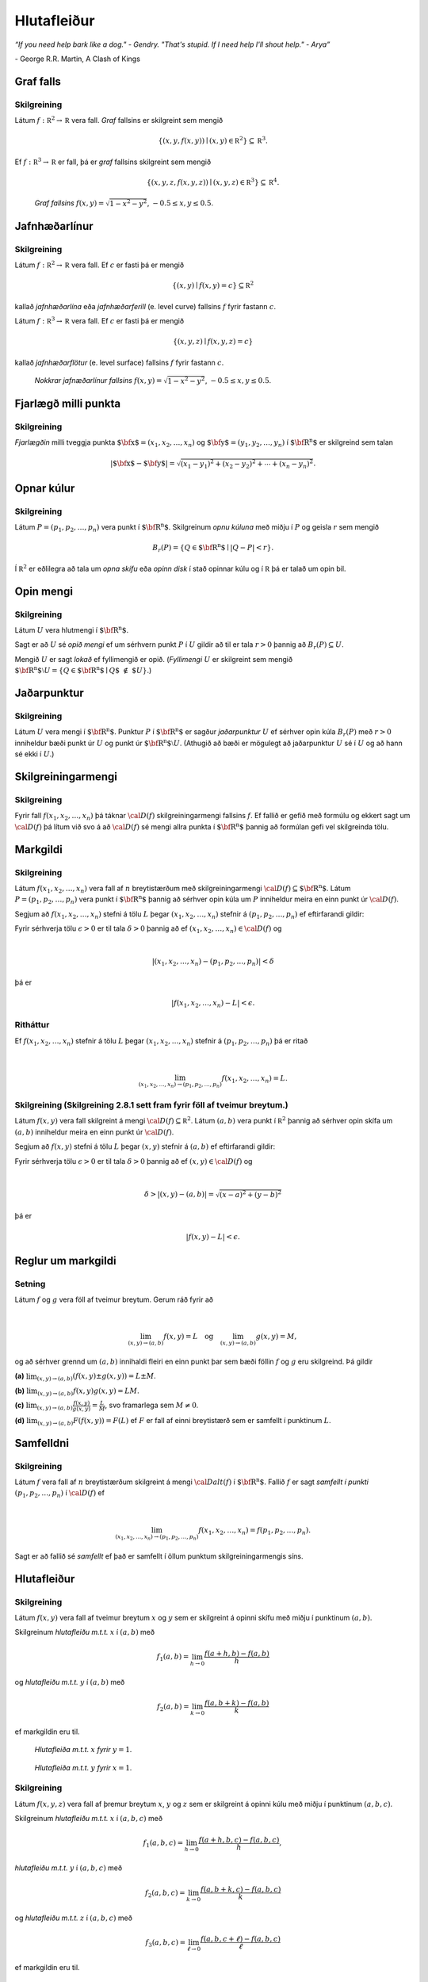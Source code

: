 
Hlutafleiður
=================



*“If you need help bark like a dog." - Gendry. "That's stupid. If I need help I'll shout help." - Arya”*

\- George R.R. Martin, A Clash of Kings 


Graf falls
----------


.. index::
  graf falls

Skilgreining 
~~~~~~~~~~~~~

Látum :math:`f:{\mathbb  R}^2\rightarrow {\mathbb  R}` vera fall. *Graf*
fallsins er skilgreint sem mengið

.. math:: \displaystyle \{(x,y,f(x,y))\mid (x,y)\in{\mathbb  R}^2\}\subseteq {\mathbb  R}^3.

Ef :math:`f:{\mathbb  R}^3\rightarrow {\mathbb  R}` er fall, þá er
*graf* fallsins skilgreint sem mengið

.. math:: \displaystyle \{(x,y,z,f(x,y,z))\mid (x,y,z)\in{\mathbb  R}^3\}\subseteq {\mathbb  R}^4.


.. figure:: surface.png
   :alt: :math:`f(x,y) = \sqrt{1-x^2-y^2}`, :math:`-0.5\leq x,y\leq 0.5`.
   
   ..
   
   *Graf fallsins* :math:`f(x,y) = \sqrt{1-x^2-y^2}`, :math:`-0.5\leq x,y\leq 0.5`.

Jafnhæðarlínur
--------------


.. index::
  jafnhæðar-;lína
  jafnhæðar-;ferill
  jafnhæðar-;flötur

Skilgreining 
~~~~~~~~~~~~~

Látum :math:`f:{\mathbb  R}^2\rightarrow {\mathbb  R}` vera fall. Ef
:math:`c` er fasti þá er mengið

.. math:: \displaystyle \{(x,y)\mid f(x,y)=c\}\subseteq {\mathbb  R}^2

kallað *jafnhæðarlína* eða *jafnhæðarferill* (e. level curve) fallsins
:math:`f` fyrir fastann :math:`c`.

Látum :math:`f:{\mathbb  R}^3\rightarrow {\mathbb  R}` vera fall. Ef
:math:`c` er fasti þá er mengið

.. math:: \displaystyle \{(x,y,z)\mid f(x,y,z)=c\}

kallað *jafnhæðarflötur* (e. level surface) fallsins :math:`f` fyrir
fastann :math:`c`.


.. figure:: contour.png
   :alt: :math:`f(x,y) = \sqrt{1-x^2-y^2}`, :math:`-0.5\leq x,y\leq 0.5`.
   
   ..
   
   *Nokkrar jafnæðarlínur fallsins* :math:`f(x,y) = \sqrt{1-x^2-y^2}`, :math:`-0.5\leq x,y\leq 0.5`.

Fjarlægð milli punkta
---------------------

.. index::
  fjarlægð

Skilgreining 
~~~~~~~~~~~~~

*Fjarlægðin* milli tveggja punkta
:math:`\mbox{${\bf x}$}=(x_1,x_2, \ldots,x_n)` og
:math:`\mbox{${\bf y}$}=(y_1,y_2, \ldots,y_n)` í
:math:`\mbox{${\bf R}^n$}` er skilgreind sem talan

.. math:: \displaystyle |\mbox{${\bf x}$}-\mbox{${\bf y}$}|=\sqrt{(x_1-y_1)^2+(x_2-y_2)^2+\cdots+(x_n-y_n)^2}.

Opnar kúlur
-----------

.. index::
  opin kúla

Skilgreining 
~~~~~~~~~~~~~

Látum :math:`P=(p_1,p_2,\ldots,p_n)` vera punkt í
:math:`\mbox{${\bf R}^n$}`. Skilgreinum *opnu kúluna* með miðju í
:math:`P` og geisla :math:`r` sem mengið

.. math:: \displaystyle B_r(P)=\{Q\in\mbox{${\bf R}^n$}\mid |Q-P|<r\}.

Í :math:`{\mathbb  R}^2` er eðlilegra að tala um *opna skífu* eða *opinn
disk* í stað opinnar kúlu og í :math:`{\mathbb  R}` þá er talað um opin
bil.

Opin mengi
----------

.. index::
  opið mengi
  lokað mengi
  fyllimengi
  
Skilgreining 
~~~~~~~~~~~~~

Látum :math:`U` vera hlutmengi í :math:`\mbox{${\bf R}^n$}`.

Sagt er að :math:`U` sé *opið mengi* ef um sérhvern punkt :math:`P` í
:math:`U` gildir að til er tala :math:`r>0` þannig að
:math:`B_r(P)\subseteq U`.

Mengið :math:`U` er sagt *lokað* ef fyllimengið er opið. (*Fyllimengi*
:math:`U` er skilgreint sem mengið
:math:`\mbox{${\bf R}^n$}\setminus U=\{Q\in \mbox{${\bf R}^n$}\mid Q\mbox{$\;\not\in\;$}U\}`.)

Jaðarpunktur
------------

.. index::
  jaðarpunktur

Skilgreining 
~~~~~~~~~~~~~

Látum :math:`U` vera mengi í :math:`\mbox{${\bf R}^n$}`. Punktur
:math:`P` í :math:`\mbox{${\bf R}^n$}` er sagður *jaðarpunktur*
:math:`U` ef sérhver opin kúla :math:`B_r(P)` með :math:`r>0` inniheldur
bæði punkt úr :math:`U` og punkt úr
:math:`\mbox{${\bf R}^n$}\setminus U`. (Athugið að bæði er mögulegt að
jaðarpunktur :math:`U` sé í :math:`U` og að hann sé ekki í :math:`U`.)

Skilgreiningarmengi
-------------------

.. index::
  skilgreiningarmengi

Skilgreining 
~~~~~~~~~~~~~

Fyrir fall :math:`f(x_1,x_2,\ldots,x_n)` þá táknar :math:`{\cal D}(f)`
skilgreiningarmengi fallsins :math:`f`. Ef fallið er gefið með formúlu
og ekkert sagt um :math:`{\cal D}(f)` þá lítum við svo á að
:math:`{\cal D}(f)` sé mengi allra punkta í :math:`\mbox{${\bf R}^n$}`
þannig að formúlan gefi vel skilgreinda tölu.

.. index::
  markgildi

Markgildi
---------


Skilgreining 
~~~~~~~~~~~~~

Látum :math:`f(x_1,x_2,\ldots,x_n)` vera fall af :math:`n` breytistærðum
með skilgreiningarmengi :math:`{\cal D}(f)\subseteq \mbox{${\bf R}^n$}`.
Látum :math:`P=(p_1,p_2,\ldots,p_n)` vera punkt í
:math:`\mbox{${\bf R}^n$}` þannig að sérhver opin kúla um :math:`P`
inniheldur meira en einn punkt úr :math:`{\cal D}(f)`.

Segjum að :math:`f(x_1,x_2,\ldots,x_n)` stefni á tölu :math:`L` þegar
:math:`(x_1,x_2,\ldots,x_n)` stefnir á :math:`(p_1,p_2,\ldots,p_n)` ef
eftirfarandi gildir:

Fyrir sérhverja tölu :math:`\epsilon>0` er til tala :math:`\delta>0`
þannig að ef :math:`(x_1,x_2,\ldots,x_n)\in{\cal D}(f)` og  

.. math:: \displaystyle

  |(x_1,x_2,\ldots,x_n)-(p_1,p_2,\ldots,p_n)|<\delta 

þá er 

.. math:: \displaystyle
  |f(x_1,x_2,\ldots,x_n)-L|<\epsilon.

Ritháttur 
~~~~~~~~~~

Ef :math:`f(x_1,x_2,\ldots,x_n)` stefnir á tölu :math:`L` þegar
:math:`(x_1,x_2,\ldots,x_n)` stefnir á :math:`(p_1,p_2,\ldots,p_n)` þá
er ritað

.. math:: \displaystyle

   \lim_{(x_1,x_2,\ldots,x_n)\rightarrow (p_1,p_2,\ldots,p_n)}
   f(x_1,x_2,\ldots,x_n)=L.

..
  XXX reference
   
Skilgreining (Skilgreining 2.8.1 sett fram fyrir föll af tveimur breytum.) 
~~~~~~~~~~~~~~~~~~~~~~~~~~~~~~~~~~~~~~~~~~~~~~~~~~~~~~~~~~~~~~~~~~~~~~~~~~

Látum :math:`f(x,y)` vera fall skilgreint á mengi
:math:`{\cal D}(f)\subseteq {\mathbb  R}^2`. Látum :math:`(a,b)` vera
punkt í :math:`{\mathbb  R}^2` þannig að sérhver opin skífa um
:math:`(a,b)` inniheldur meira en einn punkt úr :math:`{\cal D}(f)`.

Segjum að :math:`f(x,y)` stefni á tölu :math:`L` þegar :math:`(x,y)`
stefnir á :math:`(a,b)` ef eftirfarandi gildir:

Fyrir sérhverja tölu :math:`\epsilon>0` er til tala :math:`\delta>0`
þannig að ef :math:`(x,y)\in{\cal D}(f)` og  

.. math:: \displaystyle

  \delta > |(x,y)-(a,b)| = \sqrt{(x-a)^2+(y-b)^2}

þá er 

.. math:: \displaystyle
  |f(x,y)-L|<\epsilon.

Reglur um markgildi
-------------------

Setning 
~~~~~~~~

Látum :math:`f` og :math:`g` vera föll af tveimur breytum. Gerum ráð
fyrir að

.. math:: \displaystyle

   \lim_{(x,y)\rightarrow (a,b)}f(x,y)=L\quad\mbox{og}\quad
   \lim_{(x,y)\rightarrow (a,b)}g(x,y)=M,

og að sérhver grennd um :math:`(a,b)` innihaldi fleiri en einn punkt þar
sem bæði föllin :math:`f` og :math:`g` eru skilgreind. Þá gildir

**(a)** :math:`\lim_{(x,y)\rightarrow (a,b)}(f(x,y)\pm g(x,y))=L\pm M`.

**(b)** :math:`\lim_{(x,y)\rightarrow (a,b)}f(x,y) g(x,y)=LM`.

**(c)** :math:`\lim_{(x,y)\rightarrow (a,b)}\frac{f(x,y)}{g(x,y)}=
\frac{L}{M}`, svo framarlega sem :math:`M\neq 0`.

**(d)** :math:`\lim_{(x,y)\rightarrow (a,b)}F(f(x,y))=F(L)` ef :math:`F`
er fall af einni breytistærð sem er samfellt í punktinum :math:`L`.


.. index::
  samfelldni

Samfelldni
----------


Skilgreining 
~~~~~~~~~~~~~

Látum :math:`f` vera fall af :math:`n` breytistærðum skilgreint á mengi
:math:`{\cal Dalt}(f)` í :math:`\mbox{${\bf R}^n$}`. Fallið :math:`f` er
sagt *samfellt í punkti* :math:`(p_1,p_2,\ldots,p_n)` í
:math:`{\cal D}(f)` ef

.. math:: \displaystyle

   \lim_{(x_1,x_2,\ldots,x_n)\rightarrow (p_1,p_2,\ldots,p_n)}
   f(x_1,x_2,\ldots,x_n)=f(p_1,p_2,\ldots,p_n).

Sagt er að fallið sé *samfellt* ef það er samfellt í öllum punktum
skilgreiningarmengis síns.

Hlutafleiður
------------

.. index::
  hlutafleiða

Skilgreining 
~~~~~~~~~~~~~

Látum :math:`f(x,y)` vera fall af tveimur breytum :math:`x` og :math:`y`
sem er skilgreint á opinni skífu með miðju í punktinum :math:`(a,b)`.

Skilgreinum *hlutafleiðu m.t.t.* :math:`x` í :math:`(a,b)` með

.. math:: \displaystyle f_1(a,b)=\lim_{h\rightarrow 0}\frac{f(a+h,b)-f(a,b)}{h}

og *hlutafleiðu m.t.t.* :math:`y` í :math:`(a,b)` með

.. math:: \displaystyle f_2(a,b)=\lim_{k\rightarrow 0}\frac{f(a,b+k)-f(a,b)}{k}

ef markgildin eru til.

.. figure:: xpart.png
   :alt: Hlutafleiða m.t.t. \ :math:`x` fyrir :math:`y=1`.

   ..

   *Hlutafleiða m.t.t.* \ :math:`x` *fyrir* :math:`y=1`.

.. figure:: ypart.png
   :alt: Hlutafleiða m.t.t. \ :math:`y` fyrir :math:`x=1`.

   ..

   *Hlutafleiða m.t.t.* \ :math:`y` *fyrir* :math:`x=1`.

Skilgreining 
~~~~~~~~~~~~~

Látum :math:`f(x,y,z)` vera fall af þremur breytum :math:`x`, :math:`y`
og :math:`z` sem er skilgreint á opinni kúlu með miðju í punktinum
:math:`(a, b,c)`.

Skilgreinum *hlutafleiðu m.t.t.* :math:`x` í :math:`(a,b,c)` með

.. math:: \displaystyle f_1(a,b,c)=\lim_{h\rightarrow 0}\frac{f(a+h,b,c)-f(a,b,c)}{h},

*hlutafleiðu m.t.t.* :math:`y` í :math:`(a,b,c)` með

.. math:: \displaystyle f_2(a,b,c)=\lim_{k\rightarrow 0}\frac{f(a,b+k,c)-f(a,b,c)}{k}

og *hlutafleiðu m.t.t.* :math:`z` í :math:`(a,b,c)` með

.. math:: \displaystyle f_3(a,b,c)=\lim_{\ell\rightarrow 0}\frac{f(a,b,c+\ell)-f(a,b,c)}{\ell}

ef markgildin eru til.



Skilgreining 
~~~~~~~~~~~~~

Látum :math:`f` vera fall af :math:`n` breytum
:math:`x_1,x_2,\ldots,x_n` sem er skilgreint á opinni kúlu um punktinn
:math:`\mathbf{a}=(a_1, a_2, \ldots, a_n).`

Hlutafleiða :math:`f` með tilliti til breytunnar :math:`x_k` í punktinum
:math:`\mathbf{a}` er skilgreind sem markgildið

.. math:: \displaystyle f_k(\mathbf{a})=\lim_{h\rightarrow 0}\frac{f(\mathbf{a}+h\mbox{${\bf e}$}_k)-f(\mathbf{a})}{h}

ef markgildið er til. (Hér stendur :math:`\mbox{${\bf e}$}_k` fyrir
vigurinn sem er með 0 í öllum hnitum nema því :math:`k`-ta þar sem er
1.)


Snertiplan
----------

Látum :math:`f(x,y)` vera fall af tveimur breytistærðum þannig að
hlutafleiðurnar :math:`f_1(a,b)` og :math:`f_2(a,b)` séu skilgreindar.

.. figure:: bothpart.png
   :alt: 

Í punktinum :math:`(a,b,f(a,b))` er

:math:`\mbox{${\bf T}$}_1 = \mbox{${\bf i}$}+ f_1(a,b)\mbox{${\bf k}$}\qquad`
snertivigur við ferilinn :math:`f(x,b) = z` og

:math:`\mbox{${\bf T}$}_2 = \mbox{${\bf j}$}+ f_2(a,b)\mbox{${\bf k}$}\qquad`
snertivigur við ferilinn :math:`f(a,y) = z`.

Táknum með :math:`S` planið sem hefur stikunina

.. math:: \displaystyle (a,b,f(a,b))+s\mbox{${\bf T}$}_1+t\mbox{${\bf T}$}_2, \quad -\infty < s,t < \infty.

Vigurinn

.. math:: \displaystyle \mbox{${\bf n}$}=\mbox{${\bf T}$}_2\times \mbox{${\bf T}$}_1=f_1(a,b)\mbox{${\bf i}$}+f_2(a,b)\mbox{${\bf j}$}-\mbox{${\bf k}$}

er þvervigur á :math:`S` og jafna plansins :math:`S` er

.. math:: \displaystyle z=f(a,b)+f_1(a,b)(x-a)+f_2(a,b)(y-b).

*Þverlína* á :math:`S` hefur stikun

.. math:: \displaystyle (a,b,f(a,b)) + u \mbox{${\bf n}$}, \quad -\infty < u < \infty.

Ef :math:`f(x,y)` er ’nógu nálægt’ (skilgreint nánar síðar) planinu
:math:`S` þegar :math:`(x,y)` er nálægt punktinum :math:`(a,b)` þá
kallast :math:`S` *snertiplan* við grafið :math:`z=f(x,y)` í punktinum
:math:`(a,b,f(a,b)`.


Hlutafleiður af hærra stigi
---------------------------

.. index::
  hlutafleiða;annars stigs
  hlutafleiða;hrein
  hlutafleiða;blönduð
  
Skilgreining 
~~~~~~~~~~~~~

Ritum :math:`z=f(x,y)`. *Annars stigs hlutafleiður* :math:`f` eru
skilgreindar með formúlunum

.. math:: \displaystyle

   \frac{\partial^2 z}{\partial x^2}=
   \frac{\partial}{\partial x} \frac{\partial z}{\partial x}
   =f_{11}(x,y)=f_{xx}(x,y),

.. math:: \displaystyle

   \frac{\partial^2 z}{\partial y^2}=
   \frac{\partial}{\partial y} \frac{\partial z}{\partial y}
   =f_{22}(x,y)=f_{yy}(x,y),

.. math:: \displaystyle

   \frac{\partial^2 z}{\partial x\partial y}=
   \frac{\partial}{\partial x} \frac{\partial z}{\partial y}
   =f_{21}(x,y)=f_{yx}(x,y),

.. math:: \displaystyle

   \frac{\partial^2 z}{\partial y\partial x}=
   \frac{\partial}{\partial y} \frac{\partial z}{\partial x}
   =f_{12}(x,y)=f_{xy}(x,y).

Hlutafleiðurnar :math:`f_{11}(x,y)` og :math:`f_{22}(x,y)` kallast
hreinar hlutafleiður og :math:`f_{12}(x,y)` og :math:`f_{21}(x,y)`
kallast blandaðar hlutafleiður.


Setning 
~~~~~~~~

Látum :math:`f(x,y)` vera fall sem er skilgreint á opinni skífu
:math:`D` með miðju í :math:`P=(a,b)` . Gerum ráð fyrir að
hlutafleiðurnar :math:`f_1(x,y)`, :math:`f_2(x,y)`, :math:`f_{12}(x,y)`
og :math:`f_{21}(x,y)` séu allar skilgreindar á :math:`D` og að þær séu
allar samfelldar á :math:`D`. Þá gildir að

.. math:: \displaystyle f_{12}(a,b)=f_{21}(a,b).

Hugmynd að skilgreiningu 
~~~~~~~~~~~~~~~~~~~~~~~~~

Skilgreiningu 5.6 má útvíkka á augljósan hátt til að skilgreina 2. stigs
hlutafleiður fyrir föll af fleiri en tveimur breytum. Einnig er augljóst
hvernig má skilgreina hlutafleiður af hærri stigum en 2, til dæmis ef
:math:`w=f(x,y,z)` þá

.. math:: \displaystyle

   \frac{\partial^3 w}{\partial x\partial y^2} \quad\quad\mbox{(diffra
       fyrst tvisvar m.t.t. }y\mbox{, svo einu sinni m.t.t. } x\mbox{)}

og

.. math:: \displaystyle

   \frac{\partial^3 w}{\partial y\partial z\partial y} \quad\quad\mbox{(diffra
       fyrst m.t.t. } y\mbox{, svo m.t.t. } z
   \mbox{ og að lokum m.t.t. }y\mbox{)}.
   
..
  XXX reference

Setning (Almenn útgáfa af Setningu 2.13.2)
~~~~~~~~~~~~~~~~~~~~~~~~~~~~~~~~~~~~~~~~~~

Látum :math:`f` vera fall :math:`n` breytistærðum sem er skilgreint á
opinni kúlu með miðju í :math:`P=(x_1, x_2,\ldots, x_n)`.

Skoðum tvær hlutafleiður :math:`f` í punktum :math:`P` þar sem er
diffrað með tilliti til sömu breytistærða og jafn oft með tilliti til
hverrar breytistærðar. Ef þessar hlutafleiður eru samfelldar í punktinum
:math:`P` og allar hlutafleiður af lægra stigi eru skilgreindar á
:math:`D` og samfelldar á :math:`D` þá eru hlutafleiðurnar sem við erum
að skoða jafnar í :math:`P`.

Dæmi:
~~~~~

Ef :math:`w = f(x,y,z)` er fall af þremur breytistærðum þá er t.d. 

.. math:: \displaystyle \frac{\partial^4 w}{\partial x^2\partial y \partial z} = \frac{\partial^4 w}{\partial x \partial y \partial x \partial z}

ef skilyrðin í setningunni eru uppfyllt.

.. index::
  keðjuregla

Keðjuregla
----------

.. index::
  keðjuregla;í einni breytistærð

Setning (Keðjureglan í einni breytistærð.)
~~~~~~~~~~~~~~~~~~~~~~~~~~~~~~~~~~~~~~~~~~

Gerum ráð fyrir að fallið :math:`f(u)` sé diffranlegt í punktinum
:math:`u=g(x)` og að fallið :math:`g(x)` sé diffranlegt í punktinum
:math:`x`. Þá er fallið :math:`(f\circ g)(x)=f(g(x))` diffranlegt í
:math:`x` og

.. math:: \displaystyle (f\circ g)'(x)=f'(g(x))g'(x).

Setning 
~~~~~~~~

Látum :math:`f(x,y)` vera fall þar sem :math:`x=x(t)` og :math:`y=y(t)`
eru föll af breytu :math:`t`, Gerum ráð fyrir að á opinni skífu um
punktinum :math:`(x(t),y(t))` séu báðar fyrsta stigs hlutafleiður
:math:`f` skilgreindar og samfelldar. Gerum enn fremur ráð fyrir að
föllin :math:`x(t)` og :math:`y(t)` séu bæði diffranleg í punktinum
:math:`t`. Þá er fallið

.. math:: \displaystyle g(t)=f(x(t),y(t))

diffranlegt í :math:`t` og

.. math:: \displaystyle g'(t)=f_1(x(t),y(t))x'(t)+f_2(x(t),y(t))y'(t).

Ritháttur 
~~~~~~~~~~

Ritum :math:`z=f(x,y)` þar sem :math:`x=x(t)` og :math:`y=y(t)` eru föll
af breytu :math:`t`. Þá er

.. math:: \displaystyle

   \frac{dz}{dt}=\frac{\partial z}{\partial x}\frac{dx}{dt}
   +\frac{\partial z}{\partial y}\frac{dy}{dt}.

.. figure:: chain1.png
   :alt: 

Setning 
~~~~~~~~

Látum :math:`f(x,y)` vera fall af breytistærðum :math:`x` og :math:`y`
sem aftur eru föll af breytum :math:`s` og :math:`t`, það er að segja
:math:`x=x(s,t)` og :math:`y=y(s,t)`. Ritum svo

.. math:: \displaystyle g(s,t)=f(x(s,t),y(s,t)).

..
  XXX reference
  
Þá gildir (að gefnum sambærilegum skilyrðum og í 2.14.2) að

.. math:: \displaystyle g_1(s,t)=f_1(x(s,t),y(s,t))x_1(s,t)+f_2(x(s,t),y(s,t))y_1(s,t),

 og

.. math:: \displaystyle g_2(s,t)=f_1(x(s,t),y(s,t))x_2(s,t)+f_2(x(s,t),y(s,t))y_2(s,t).

Ritháttur 
~~~~~~~~~~

Ritum :math:`z=f(x,y)` þar sem :math:`x=x(s,t)` og :math:`y=y(s,t)` eru
föll af breytum :math:`s` og :math:`t`. Þá er

.. math:: \displaystyle

   \frac{\partial z}{\partial s}=
   \frac{\partial z}{\partial x}\frac{\partial x}{\partial s}
   +\frac{\partial z}{\partial y}\frac{\partial y}{\partial s}, \quad \text{og}\quad \frac{\partial z}{\partial t}=
   \frac{\partial z}{\partial x}\frac{\partial x}{\partial t}
   +\frac{\partial z}{\partial y}\frac{\partial y}{\partial t}.

.. figure:: chain2.png
   :alt: 

Ritháttur
~~~~~~~~~

Ritum :math:`z=f(x,y)` þar sem :math:`x=x(s,t)` og :math:`y=y(s,t)` eru
föll af breytum :math:`s` og :math:`t`. Þá er

.. math:: \displaystyle

   \begin{bmatrix}\frac{\partial z}{\partial s} 
   & \frac{\partial z}{\partial t}\end{bmatrix}
   =\begin{bmatrix}\frac{\partial z}{\partial x} 
   & \frac{\partial z}{\partial y}\end{bmatrix}
   \begin{bmatrix}\frac{\partial x}{\partial s} 
   & \frac{\partial x}{\partial t}\\
   \frac{\partial y}{\partial s} 
   & \frac{\partial y}{\partial t}
   \end{bmatrix}

Setning 
~~~~~~~~

Látum :math:`u` vera fall af :math:`n` breytum
:math:`x_1, x_2, \ldots, x_n` þannig að hvert :math:`x_i` má rita sem
fall af :math:`m` breytum :math:`t_1, t_2, \ldots, t_m`. Gerum ráð fyrir
að allar hlutafleiðurnar :math:`\frac{\partial u}{\partial x_i}` og
:math:`\frac{\partial x_i}{\partial t_j}` séu til og samfelldar. Þegar
:math:`u` er skoðað sem fall af breytunum :math:`t_1, t_2, \ldots, t_m`
fæst að

.. math:: \displaystyle

   \frac{\partial u}{\partial t_j}=
   \frac{\partial u}{\partial x_1}\frac{\partial x_1}{\partial t_j}
   +\frac{\partial u}{\partial x_2}\frac{\partial x_2}{\partial t_j}
   +\cdots+
   \frac{\partial u}{\partial x_n}\frac{\partial x_n}{\partial t_j}.

.. figure:: chain3.png
   :alt: 

Dæmi 
~~~~~

Látum :math:`T` vera fall af fall af :math:`x`, :math:`y` og :math:`t`,
og :math:`x` og :math:`y` föll af :math:`t`. Finnum
:math:`\frac{ dT}{dt}`.

.. figure:: chain5.png
   :alt: 

.. math:: \displaystyle \frac{d T}{d t} = \frac{\partial T}{\partial x} \frac{d x}{d t} +\frac{\partial T}{\partial y} \frac{d y}{\partial t} + \frac{\partial T}{\partial t} .

Dæmi 
~~~~~

Látum :math:`T` vera fall af fall af :math:`x`, :math:`y`, :math:`s` og
:math:`t`, og :math:`x` og :math:`y` föll af :math:`s` og :math:`t`.
Finnum :math:`\frac{ \partial T}{\partial t}`.

.. figure:: chain6.png
   :alt: 

.. math:: \displaystyle \frac{\partial T}{\partial t} = \frac{\partial T}{\partial x} \frac{\partial x}{\partial t} +\frac{\partial T}{\partial y} \frac{\partial y}{\partial t} + \left(\frac{\partial T}{\partial t}\right)_{x,y,s} .

Dæmi 
~~~~~

Látum :math:`z` vera fall af fall af :math:`u`, :math:`v` og :math:`r`,
:math:`u` og :math:`v` vera föll af :math:`x`, :math:`y` og :math:`r` og
:math:`r` vera fall af :math:`x` og :math:`y`. Skrifum niður
:math:`\frac{\partial z}{\partial x}`.

.. figure:: chain4.png
   :alt: 

.. math:: \displaystyle

   \displaystyle\frac{\partial z}{\partial x} = \frac{\partial z}{\partial u} \frac{\partial u}{\partial x} +\frac{\partial z}{\partial u} \frac{\partial u}{\partial r} \frac{\partial r}{\partial x} 
   + \frac{\partial z}{\partial v} \frac{\partial v}{\partial x} + \frac{\partial z}{\partial v} \frac{\partial v}{\partial r} \frac{\partial r}{\partial x} +\frac{\partial z}{\partial r} \frac{\partial r}{\partial x}.

Jákvætt einsleit föll
---------------------

.. index::
  fall;jákvætt einsleitt fall
  jákvætt einsleitt fall
  
Skilgreining 
~~~~~~~~~~~~~

Fall :math:`f(x_1, x_2, \ldots, x_n)` er sagt vera *jákvætt einsleitt af
stigi* :math:`k` (e. positively homogeneous of degree :math:`k`) ef
fyrir sérhvern punkt :math:`(x_1, x_2, \ldots, x_n)` og sérhverja tölu
:math:`t>0` gildir að

.. math:: \displaystyle f(tx_1, tx_2, \ldots, tx_n)=t^kf(x_1, x_2, \ldots, x_n).

Setning 
~~~~~~~~

Ef fall :math:`f(x_1, x_2, \ldots, x_n)` hefur samfelldar fyrsta stigs
hlutafleiður og er jákvætt einsleitt af stigi :math:`k` þá er

.. math:: \displaystyle \sum_{i=1}^n x_if_i(x_1, x_2, \ldots, x_n)=kf(x_1, x_2, \ldots, x_n).

Diffranleiki í einni breytistærð
--------------------------------

Skilgreining 
~~~~~~~~~~~~~

Látum :math:`f` vera fall af einni breytistærð og gerum ráð fyrir að
:math:`f` sé skilgreint á opnu bili sem inniheldur punktinn :math:`a`.
Fallið :math:`f` er sagt vera *diffranlegt* í punkti :math:`a` ef
markgildið

.. math:: \displaystyle f'(a)=\lim_{h\rightarrow 0}\frac{f(a+h)-f(a)}{h}

er til.


.. index::
  diffranleiki;falls af einni breytistærð

Diffranleiki í einni breytistærð - önnur lýsing
-----------------------------------------------

Skilgreining 
~~~~~~~~~~~~~

Látum :math:`f` vera fall af einni breytistærð og gerum ráð fyrir að
:math:`f` sé skilgreint á opnu bili sem inniheldur punktinn :math:`a`.
Fallið :math:`f` er sagt vera *diffranlegt* í punkti :math:`a` ef til er
tala :math:`m` þannig að ef :math:`L(x)=f(a)+m(x-a)` þá er

.. math:: \displaystyle \lim_{h\rightarrow 0}\frac{f(a+h)-L(a+h)}{h}=0.

(Talan :math:`m` verður að vera jöfn :math:`f'(a)`.)

Fallið :math:`f` er ’nálægt’ línunni :math:`L` nálægt punktinum
:math:`a`.

Diffranleiki
------------

.. index::
  diffranleiki;falls af tveimur breytistærðum

Skilgreining 
~~~~~~~~~~~~~

Fall :math:`f(x,y)` sem er skilgreint á opinni skífu umhverfis
:math:`(a,b)` er sagt vera diffranlegt í punktinum :math:`(a,b)` ef
báðar fyrsta stigs hlutafleiður :math:`f` eru skilgreindar í
:math:`(a,b)` og ef

.. math:: \displaystyle

   \lim_{(h,k)\rightarrow (0,0)}
   \frac{f(a+h, b+k)-S(a+h,b+k)}{\sqrt{h^2+k^2}}=0

þar sem :math:`S(x,y) = f(a,b) + f_1(a,b)(x-a)+f_2(a,b)(y-b)`.

Fallið :math:`f` er ’nálægt’ sléttunni :math:`S` nálægt punktinum
:math:`(a,b)`.

.. index::
  snertiplan

Snertiplan
----------

Ef :math:`f` er diffranlegt í :math:`(a,b)` þá kallast planið :math:`S`
*snertiplan* við graf fallsins.

.. figure:: bothpart.png
   :alt: 

:math:`S(x,y) = f(a,b) + f_1(a,b)(x-a)+f_2(a,b)(y-b)`.

Diffranleiki
------------

.. index::
  meðalgildissetningin

Setning (Meðalgildissetningin)
~~~~~~~~~~~~~~~~~~~~~~~~~~~~~~

Gerum ráð fyrir að fallið :math:`f` sé samfellt á lokaða bilinu
:math:`[a,b]` og diffranlegt á opna bilinu :math:`(a,b)`. Þá er til
punktur :math:`c` á opna bilinu :math:`(a,b)` þannig að

.. math:: \displaystyle f(b)-f(a)=f'(c)(b-a).

Setning 
~~~~~~~~

Látum :math:`f(x,y)` vera fall sem er skilgreint á opinni skífu
:math:`\cal D` með miðju í :math:`(a,b)` þannig að á þessari skífu eru
báðar fyrsta stigs hlutafleiður :math:`f` skilgreindar og samfelldar.
Gerum ráð fyrir að :math:`h` og :math:`k` séu tölur þannig að
:math:`(x+h, y+k)\in{\cal D}`. Þá eru til tölur :math:`\theta_1` og
:math:`\theta_2` á milli 0 og 1 þannig að

.. math:: \displaystyle f(a+h,b+k)-f(a,b)=hf_1(a+\theta_1h,b+k)+kf_2(a,b+\theta_2k).

Setning 
~~~~~~~~

Látum :math:`f(x,y)` vera fall sem er skilgreint á opinni skífu
:math:`\cal D` með miðju í :math:`(a,b)` þannig að á þessari skífu eru
báðar fyrsta stigs hlutafleiður :math:`f` skilgreindar og samfelldar. Þá
er fallið :math:`f` diffranlegt í :math:`(a,b)`.

Setning 
~~~~~~~~

Gerum ráð fyrir að :math:`f(x,y)` sé fall sem er diffranlegt í punktinum
:math:`(a,b)`. Þá er :math:`f` samfellt í :math:`(a,b)`.

Keðjuregla 
~~~~~~~~~~~

Ritum :math:`z=f(x,y)` þar sem :math:`x=x(s,t)` og :math:`y=y(s,t)`.
Gerum ráð fyrir að

(i)   :math:`x(a,b)=p` og :math:`y(a,b)=q`;

(ii)  fyrsta stigs hlutafleiður :math:`x(s,t)` og :math:`y(s,t)` eru
      skilgreindar í punktinum :math:`(a,b)`;

(iii) fallið :math:`f` er diffranlegt í punktinum :math:`(p,q)`.

Þá eru fyrsta stigs hlutafleiður :math:`z` með tilliti til breytanna
:math:`s` og :math:`t` skilgreindar í punktinum :math:`(a,b)` og um þær
gildir að

.. math:: \displaystyle

   \frac{\partial z}{\partial s}=
   \frac{\partial z}{\partial x}\frac{\partial x}{\partial s}
   +\frac{\partial z}{\partial y}\frac{\partial y}{\partial s}

og

.. math:: \displaystyle

   \frac{\partial z}{\partial t}=
   \frac{\partial z}{\partial x}\frac{\partial x}{\partial t}
   +\frac{\partial z}{\partial y}\frac{\partial y}{\partial t}.

   
Diffur
------

.. index::
  diffur

Skilgreining 
~~~~~~~~~~~~~

Ritum :math:`z=f(x_1, x_2, \ldots, x_n)`. *Diffrið* af :math:`z` er
skilgreint sem

.. math:: \displaystyle

   dz=df=\frac{\partial z}{\partial x_1}dx_1
   +\frac{\partial z}{\partial x_2}dx_2
   +\cdots+\frac{\partial z}{\partial x_n}dx_n.

Diffrið er nálgun á

.. math:: \displaystyle

   \Delta f=f(x_1+dx_1, x_2+dx_2,\ldots,
   x_n+dx_n)-f(x_1,x_2,\ldots,x_n).

Varpanir :math:`\mbox{${\bf R}^n$}\rightarrow\mbox{${\bf R}^m$}`
----------------------------------------------------------------

Táknmál 
~~~~~~~~

Látum
:math:`\mbox{${\bf f}$}:\mbox{${\bf R}^n$}\rightarrow\mbox{${\bf R}^m$}`
tákna vörpun. Ritum :math:`\mbox{${\bf f}$}=(f_1,\ldots,f_m)` þar sem
hvert :math:`f_i` er fall
:math:`\mbox{${\bf R}^n$}\rightarrow{\mathbb  R}`. Fyrir punkt í
:math:`\mbox{${\bf R}^n$}` ritum við
:math:`\mbox{${\bf x}$}=(x_1,x_2,\ldots,x_n)`. Síðan ritum við
:math:`\mbox{${\bf y}$}=\mbox{${\bf f}$}(\mbox{${\bf x}$})` þar sem
:math:`\mbox{${\bf y}$}=(y_1,y_2,\ldots,y_m)` og

Jacobi-fylki
------------

.. index::
  Jacobi-;fylki

Skilgreining 
~~~~~~~~~~~~~

..
  XXX reference

Notum táknmálið úr 2.22.1. Ef allar hlutafleiðurnar :math:`\partial
y_i/\partial x_j` eru skilgreindar í punktinum :math:`\mbox{${\bf x}$}`
þá skilgreinum við *Jacobi-fylki* :math:`f` í punktinum
:math:`\mbox{${\bf x}$}` sem :math:`m\times n` fylkið

.. math:: \displaystyle

   D\mbox{${\bf f}$}(\mbox{${\bf x}$})=\begin{bmatrix}
   \frac{\partial y_1}{\partial x_1}&\frac{\partial y_1}{\partial x_2}&
   \cdots&\frac{\partial y_1}{\partial x_n}\\
   \frac{\partial y_2}{\partial x_1}&\frac{\partial y_2}{\partial x_2}&
   \cdots&\frac{\partial y_2}{\partial x_n}\\
   \vdots&\vdots&\ddots&\vdots\\
   \frac{\partial y_m}{\partial x_1}&\frac{\partial y_m}{\partial x_2}&
   \cdots&\frac{\partial y_m}{\partial x_n}
   \end{bmatrix}

.. index::
  diffranleiki;varpana
   
Diffranleiki varpana :math:`\mbox{${\bf R}^n$}\rightarrow\mbox{${\bf R}^m$}`
----------------------------------------------------------------------------

Skilgreining 
~~~~~~~~~~~~~

..
  XXX reference

Notum táknmálið úr 2.22.1 og 2.23.1. Látum
:math:`\mbox{${\bf a}$}=(a_1, a_2, \ldots, a_n)` vera fastan punkt í
:math:`\mbox{${\bf R}^n$}` og ritum
:math:`\mbox{${\bf h}$}=(h_1,h_2,\ldots,h_n)`. Vörpunin
:math:`\mbox{${\bf f}$}` er sögð diffranleg í punktinum
:math:`\mbox{${\bf a}$}` ef

.. math:: \displaystyle

   \lim_{\mbox{${\bf h}$}\rightarrow
     \mbox{${\bf 0}$}}\frac{|\mbox{${\bf f}$}(\mbox{${\bf a}$}+\mbox{${\bf h}$})-\mbox{${\bf f}$}(\mbox{${\bf a}$})-D\mbox{${\bf f}$}(\mbox{${\bf a}$})\mbox{${\bf h}$}|}{|\mbox{${\bf h}$}|}=0.

Vörpunin :math:`f` er ’nálægt’ línulegu vörpuninni
:math:`D\mbox{${\bf f}$}` nálægt punktinum :math:`\mbox{${\bf a}$}`.

Línulega vörpunin :math:`D\mbox{${\bf f}$}` kallast afleiða
:math:`\mbox{${\bf f}$}`.

Keðjureglan
-----------

Setning 
~~~~~~~~

Látum
:math:`\mbox{${\bf f}$}:\mbox{${\bf R}^n$}\rightarrow \mbox{${\bf R}^m$}`
og
:math:`\mbox{${\bf g}$}:\mbox{${\bf R}^m$}\rightarrow \mbox{${\bf R}^k$}`
vera varpanir. Gerum ráð fyrir að vörpunin :math:`\mbox{${\bf f}$}` sé
diffranleg í punkti :math:`\mbox{${\bf x}$}` og vörpunin
:math:`\mbox{${\bf g}$}` sé diffranleg í punktinum
:math:`\mbox{${\bf y}$}=\mbox{${\bf f}$}(\mbox{${\bf x}$})`. Þá er
samskeytta vörpunin
:math:`\mbox{${\bf g}$}\circ\mbox{${\bf f}$}:\mbox{${\bf R}^n$}\rightarrow\mbox{${\bf R}^k$}`
diffranleg í :math:`\mbox{${\bf x}$}` og

.. math:: \displaystyle D(\mbox{${\bf g}$}\circ\mbox{${\bf f}$})(\mbox{${\bf x}$})=D\mbox{${\bf g}$}(\mbox{${\bf f}$}(\mbox{${\bf x}$}))D\mbox{${\bf f}$}(\mbox{${\bf x}$}).

.. index::
  stigull

Stigull
-------

Skilgreining 
~~~~~~~~~~~~~

Látum :math:`f(x,y)` vera fall og :math:`(x,y)` punkt þar sem báðar
fyrsta stigs hlutafleiður :math:`f` eru skilgreindar. Skilgreinum
*stigul* :math:`f` í punktinum :math:`(x,y)` sem vigurinn

.. math:: \displaystyle \nabla f(x,y)=f_1(x,y)\mbox{${\bf i}$}+f_2(x,y)\mbox{${\bf j}$}.

Stigull :math:`f` er stundum táknaður með **grad**\ :math:`\,f`.

Ritháttur 
~~~~~~~~~~

Oft hentugt að rita

.. math:: \displaystyle \nabla=\mbox{${\bf i}$}\frac{\partial}{\partial x}+ \mbox{${\bf j}$}\frac{\partial}{\partial y}.

Þá er litið svo á að :math:`\nabla` sé *diffurvirki*,
þ.e.a.s. \ :math:`\nabla` gefur fyrirmæli um hvað á að gera við
:math:`f` til að fá :math:`\nabla f(x,y)`.

Dæmi
----

.. figure:: gradfurf.png
   :alt: Graf :math:`z=1-x^2-y^2`

   ..

   *Graf* :math:`z=1-x^2-y^2`

.. figure:: gradient.png
   :alt: Jafnhæðarlínur. Stigull og snertilína við jafnhæðarlínuna :math:`z=0.5` í :math:`(x,y) = (0.5,0.5)`.

   ..

   *Jafnhæðarlínur. Stigull og snertilína við jafnhæðarlínuna* :math:`z=0.5` *í* :math:`(x,y) = (0.5,0.5)`.

Setning 
~~~~~~~~

Gerum ráð fyrir að fallið :math:`f(x,y)` sé diffranlegt í punktinum
:math:`(a,b)` og að :math:`\nabla f(a,b) \neq \mathbf{0}`. Þá er
vigurinn :math:`\nabla f(a,b)` hornréttur á þá jafnhæðarlínu :math:`f`
sem liggur í gegnum punktinn :math:`(a,b)`.

.. index::
  snertilína;við jafnhæðarferil

Snertilína við jafnhæðarferil
-----------------------------

Setning 
~~~~~~~~

Gerum ráð fyrir að fallið :math:`f(x,y)` sé diffranlegt í punktinum
:math:`(a,b)` og að :math:`\nabla f(a,b) \neq \mathbf{0}`. Jafna
snertilínu við jafnhæðarferil :math:`f` í punktinum :math:`(a,b)` er
gefin með formúlunni

.. math:: \displaystyle \nabla f(a,b)\cdot (x,y)=\nabla f(a,b)\cdot (a,b),

eða

.. math:: \displaystyle f_1(a,b)(x-a)+f_2(a,b)(y-b)=0.


.. index::
  stefnuafleiða

Stefnuafleiða
-------------


Skilgreining 
~~~~~~~~~~~~~

Látum :math:`\mbox{${\bf u}$}=u\mbox{${\bf i}$}+v\mbox{${\bf j}$}` vera
einingarvigur. *Stefnuafleiða* :math:`f` í punktinum :math:`(a,b)` í
stefnu :math:`\mbox{${\bf u}$}` er skilgreind sem

.. math:: \displaystyle D_{\mbox{${\bf u}$}}f(a,b)=\lim_{h\rightarrow 0^+}\frac{f(a+hu, b+hv)-f(a,b)}{h}

ef markgildið er skilgreint.


~~~~~~~~

Gerum ráð fyrir að fallið :math:`f` sé diffranlegt í :math:`(a,b)` og
:math:`\mbox{${\bf u}$}=u\mbox{${\bf i}$}+v\mbox{${\bf j}$}` sé
einingarvigur. Þá er stefnuafleiðan í punktinum :math:`(a,b)` í stefnu
:math:`\mbox{${\bf u}$}` skilgreind og gefin með formúlunni

.. math:: \displaystyle D_{\mbox{${\bf u}$}}f(a,b)=\mbox{${\bf u}$}\cdot \nabla f(a,b).

Setning 
~~~~~~~~

Látum :math:`f` vera gefið fall og gerum ráð fyrir að :math:`f` sé
diffranlegt í punktinum :math:`(a,b)`.

(a) Hæsta gildið á stefnuafleiðunni :math:`D_{\mbox{${\bf u}$}}f(a,b)`
fæst þegar :math:`\mbox{${\bf u}$}` er einingarvigur í stefnu
:math:`\nabla f(a,b)`, þ.e.a.s.
:math:`\mbox{${\bf u}$}=\frac{\nabla f(a,b)}{|\nabla f(a,b)|}`.

(b) Lægsta gildið á stefnuafleiðunni :math:`D_{\mbox{${\bf u}$}}f(a,b)`
fæst þegar :math:`\mbox{${\bf u}$}` er einingarvigur í stefnu
:math:`-\nabla f(a,b)`, þ.e.a.s.
:math:`\mbox{${\bf u}$}=-\frac{\nabla f(a,b)}{|\nabla f(a,b)|}`.

(c) Ef :math:`\cal C` er sú hæðarlína :math:`f` sem liggur í gegnum
:math:`(a,b)` og :math:`\mbox{${\bf u}$}` er einingarsnertivigur við
:math:`\cal C` í punktinum :math:`(a,b)` þá er
:math:`D_{\mbox{${\bf u}$}}f(a,b)=0`.

.. figure:: contours.png
   :alt: 

Setning 
~~~~~~~~

Látum :math:`f` vera gefið fall og gerum ráð fyrir að :math:`f` sé
diffranlegt í punktinum :math:`(a,b)`.

(a) Í punktinum :math:`(a,b)` þá vex :math:`f` hraðast ef haldið er í
stefnu :math:`\nabla f(a,b)`.

(b) Í punktinum :math:`(a,b)` þá minnkar :math:`f` hraðast ef haldið er
í stefnu :math:`-\nabla f(a,b)`.

(c) Ef :math:`\cal C` er sú hæðarlína :math:`f` sem liggur í gegnum
:math:`(a,b)` og :math:`\mbox{${\bf u}$}` er einingarsnertivigur við
:math:`\cal C` í punktinum :math:`(a,b)` þá er er vaxtarhraði :math:`f`
í stefnu :math:`\mbox{${\bf u}$}` jafn 0.

Stigull (aftur)
---------------

Skilgreining 
~~~~~~~~~~~~~

Látum :math:`f` vera fall af þremur breytistærðum, þannig að allar þrjár
fyrsta stigs hlutafleiður :math:`f` í punktinum :math:`(x,y,z)` séu
skilgreindar. *Stigull* :math:`f` í punktinum :math:`(x,y,z)` er
skilgreindur sem vigurinn

.. math:: \displaystyle \nabla f(x,y,z)=f_1(x,y,z)\mbox{${\bf i}$}+f_2(x,y,z)\mbox{${\bf j}$}+f_3(x,y,z)\mbox{${\bf k}$}.

.. index::
  snertiplan;við jafnhæðarflöt
  
Snertiplan við jafnhæðarflöt
----------------------------

Setning 
~~~~~~~~

Látum :math:`f` vera fall af þremur breytistærðum þannig að fallið
:math:`f` er diffranlegt í punktinum :math:`(a,b,c)`. Látum
:math:`\cal F` tákna þann jafnhæðarflöt :math:`f` sem liggur um
:math:`(a,b,c)`. Stigullinn :math:`\nabla f(a,b,c)` er hornréttur á
flötinn :math:`\cal F` í punktinum :math:`(a,b,c)` og snertiplan (ef
:math:`\nabla f(a,b,c)\neq\mbox{${\bf 0}$}`) við jafnhæðarflötinn í
punktinum :math:`(a,b,c)` er gefið með jöfnunni

.. math:: \displaystyle \nabla f(a,b,c)\cdot(x,y,z)=\nabla f(a,b,c)\cdot(a,b,c)

eða með umritun

.. math:: \displaystyle f_1(a,b,c)(x-a)+f_2(a,b,c)(y-b)+f_3(a,b,c)(z-c)=0.

Fólgin föll og Taylor-nálganir
------------------------------

.. index::
  fólgið fall
  fall; fólgið fall
  
Upprifjun 
~~~~~~~~~~

Skoðum feril sem gefinn er með jöfnu :math:`F(x,y)=0` og gerum ráð fyrir
að báðar fyrsta stigs hlutafleiður :math:`F` séu samfelldar. Látum
:math:`(x_0,y_0)` vera punkt á ferlinum. Ef :math:`F_2(x_0,y_0)\neq 0`
þá má skoða :math:`y` sem fall af :math:`x` í grennd við punktinn
:math:`(x_0,y_0)` og fallið :math:`y=y(x)` er diffranlegt í punktinum
:math:`x_0` og afleiðan er gefin með formúlunni

.. math:: \displaystyle y'(x_0)=-\frac{F_1(x_0,y_0)}{F_2(x_0,y_0)}.

Sagt að jafnan :math:`F(x,y)=0` skilgreini :math:`y` sem *fólgið fall*
af :math:`x` í grennd við :math:`(x_0,y_0)`.

Setning 
~~~~~~~~

Látum :math:`F` vera fall af :math:`n`-breytum :math:`x_1, \ldots,
x_n` og gerum ráð fyrir að allar fyrsta stigs hlutafleiður :math:`F` séu
samfelldar. Látum :math:`(a_1,\ldots,a_n)` vera punkt þannig að
:math:`F(a_1,\ldots,a_n)=0`. Ef :math:`F_n(a_1,\ldots,a_n)\neq 0` þá er
til samfellt diffranlegt fall :math:`\varphi(x_1, \ldots, x_{n-1})`
skilgreint á opinni kúlu :math:`B` utan um :math:`(a_1,\ldots,a_{n-1})`
þannig að

.. math:: \displaystyle \varphi(a_1,\ldots,a_{n-1})=a_n

og

.. math:: \displaystyle F(x_1,\ldots, x_{n-1}, \varphi(x_1, \ldots, x_{n-1}))=0

fyrir alla punkta :math:`(x_1, \ldots, x_{n-1})` í :math:`B`.

Ennfremur gildir að

.. math:: \displaystyle

   \varphi_i(a_1,\ldots,a_{n-1})
   =-\frac{F_i(a_1,\ldots,a_n)}{F_n(a_1,\ldots,a_n)}.


.. index::
  Jacobi-;ákveða
   
Skilgreining 
~~~~~~~~~~~~~

*Jacobi-ákveða* tveggja falla :math:`u=u(x,y)` og :math:`v=v(x,y)` með
tilliti til breytanna :math:`x` og :math:`y` er skilgreind sem

.. math:: \displaystyle

   \frac{\partial(u,v)}{\partial(x,y)}=
   \begin{vmatrix} 
   \frac{\partial u}{\partial x}&\frac{\partial u}{\partial y}\\
   \frac{\partial v}{\partial x}&\frac{\partial v}{\partial y}
   \end{vmatrix}.

Ef :math:`F` og :math:`G` eru föll af breytum :math:`x,y,z,\ldots` þá
skilgreinum við, til dæmis,

.. math:: \displaystyle

   \frac{\partial(F,G)}{\partial(x,y)}=
   \begin{vmatrix} 
   \frac{\partial F}{\partial x}&\frac{\partial F}{\partial y}\\
   \frac{\partial G}{\partial x}&\frac{\partial G}{\partial y}
   \end{vmatrix}\quad \mbox{og}\quad
   \frac{\partial(F,G)}{\partial(y,z)}=
   \begin{vmatrix} 
   \frac{\partial F}{\partial y}&\frac{\partial F}{\partial z}\\
   \frac{\partial G}{\partial y}&\frac{\partial G}{\partial z}
   \end{vmatrix}.

Ef við höfum föll :math:`F, G, H` af breytum :math:`x,y,z,w,\ldots` þá
skilgreinum við, til dæmis,

.. math:: \displaystyle

   \frac{\partial(F,G,H)}{\partial(w,z,y)}=
   \begin{vmatrix} 
   \frac{\partial F}{\partial w}&\frac{\partial F}{\partial z}
   &\frac{\partial F}{\partial y}\\
   \frac{\partial G}{\partial w}&\frac{\partial G}{\partial z}
   &\frac{\partial G}{\partial y}\\
   \frac{\partial H}{\partial w}&\frac{\partial H}{\partial z}
   &\frac{\partial H}{\partial y}
   \end{vmatrix}.

.. index::
  Cramer
   
Setning (Upprifjun á reglu Cramers.)
~~~~~~~~~~~~~~~~~~~~~~~~~~~~~~~~~~~~

Látum :math:`A` vera andhverfanlegt :math:`n\times n` fylki og
:math:`\mbox{${\bf b}$}` vigur í :math:`\mbox{${\bf R}^n$}`. Gerum ráð
fyrir að :math:`\mbox{${\bf x}$}=(x_1, x_2, \ldots, x_n)` sé lausn á
:math:`A\mbox{${\bf x}$}=\mbox{${\bf b}$}`. Skilgreinum :math:`B_i` sem
:math:`n\times n` fylkið sem fæst með því að setja vigurinn
:math:`\mbox{${\bf b}$}` í staðinn fyrir dálk :math:`i` í :math:`A`. Þá
er

.. math:: \displaystyle x_i=\frac{\det B_i}{\det A}.

.. index::
  setning;um fólgin föll
  fólgið fall; setning

Setning (Setningin um fólgin föll)
~~~~~~~~~~~~~~~~~~~~~~~~~~~~~~~~~~

Skoðum jöfnuhneppi

.. math:: \displaystyle

   \begin{aligned}
   F_{(1)}(x_1,\ldots,x_m, y_1, \ldots, y_n)&=0\\
   F_{(2)}(x_1,\ldots,x_m, y_1, \ldots, y_n)&=0\\
   \vdots\\
   F_{(n)}(x_1,\ldots,x_m, y_1, \ldots, y_n)&=0.\end{aligned}

Látum :math:`P_0=(a_1,\ldots, a_m, b_1,\ldots, b_n)` vera punkt sem
uppfyllir jöfnurnar. Gerum ráð fyrir að allar fyrsta stigs hlutafleiður
fallanna :math:`F_{(1)},\ldots, F_{(n)}` séu samfelldar á opinni kúlu
umhverfis :math:`P_0` og að

.. math:: \displaystyle

   \frac{\partial(F_{(1)}, \ldots, F_{(n)})}
   {\partial( y_1, \ldots, y_n)}\,\bigg|_{P_0}\neq 0.

| :math:`\text{Þá eru til föll} \qquad \varphi_1(x_1,\ldots,x_m),\ldots,\varphi_n(x_1,\ldots,x_m)`
| á opinni kúlu :math:`B` umhverfis :math:`(a_1,\ldots,a_m)` þannig að

.. math:: \displaystyle \varphi_1(a_1,\ldots,a_m)=b_1,\ldots,\varphi_n(a_1,\ldots,a_m)=b_n \qquad \text{og}

.. math:: \displaystyle

   \begin{aligned}
   F_{(1)}(x_1,\ldots,x_m, \varphi_1(x_1,\ldots,x_m),\ldots,
   \varphi_n(x_1,\ldots,x_m))&=0\\
   F_{(2)}(x_1,\ldots,x_m, \varphi_1(x_1,\ldots,x_m),\ldots,
   \varphi_n(x_1,\ldots,x_m))&=0\\
   \vdots\\
   F_{(n)}(x_1,\ldots,x_m, \varphi_1(x_1,\ldots,x_m),\ldots,
   \varphi_n(x_1,\ldots,x_m))&=0\end{aligned}

fyrir alla punkta :math:`(x_1,\ldots,x_m)` í :math:`B`. Enn fremur fæst
að

.. math:: \displaystyle
   
   \frac{\partial \varphi_i}{\partial x_j}
   =\frac{\partial y_i}{\partial x_j}
   =-\frac{\frac{\partial(F_{(1)}, \ldots, F_{(n)})}
   {\partial( y_1, \ldots,x_j,\ldots y_n)}}
   {\frac{\partial(F_{(1)}, \ldots, F_{(n)})}{\partial( y_1, \ldots, y_n)}}.

.. index::
  setning;um staðbundna andhverfu
   
Setning (Setningin um staðbundna andhverfu)
~~~~~~~~~~~~~~~~~~~~~~~~~~~~~~~~~~~~~~~~~~~

| Látum

.. math:: \displaystyle

   \mbox{${\bf f}$}(x_1,\ldots,
   x_n)=(f_1(x_1,\ldots,x_n),\ldots,f_n(x_1,\ldots,x_n))

vera vörpun af :math:`n` breytistærðum sem tekur gildi í
:math:`\mbox{${\bf R}^n$}` og er skilgreind á opnu mengi í
:math:`\mbox{${\bf R}^n$}`. Gerum ráð fyrir að allar fyrsta stigs
hlutafleiður fallanna :math:`f_1, \ldots, f_n` séu samfelld föll. Ef
Jacobi-fylkið :math:`D\mbox{${\bf f}$}(\mbox{${\bf x}$}_0)` er
andhverfanlegt í punkti :math:`\mbox{${\bf x}$}_0` á skilgreiningarsvæði
:math:`\mbox{${\bf f}$}` þá er til opin kúla
:math:`B_{\mbox{${\bf x}$}}` utan um :math:`\mbox{${\bf x}$}_0` og opin
kúla :math:`B_{\mbox{${\bf y}$}}` utan um
:math:`\mbox{${\bf y}$}_0=f(\mbox{${\bf x}$}_0)` og vörpun
| :math:`\mbox{${\bf g}$}:B_{\mbox{${\bf y}$}}\rightarrow B_{\mbox{${\bf x}$}}`
þannig að
:math:`\mbox{${\bf g}$}(\mbox{${\bf f}$}(\mbox{${\bf x}$}))=\mbox{${\bf x}$}`
fyrir alla punkta :math:`\mbox{${\bf x}$}\in B_{\mbox{${\bf x}$}}` og
:math:`\mbox{${\bf f}$}(\mbox{${\bf g}$}(\mbox{${\bf y}$}))=\mbox{${\bf y}$}`
fyrir alla punkta :math:`\mbox{${\bf y}$}\in B_{\mbox{${\bf y}$}}`.

.. index::
  Taylor-;regla í einni breytistærð

Upprifjun (Taylor-regla í einni breytistærð.)
~~~~~~~~~~~~~~~~~~~~~~~~~~~~~~~~~~~~~~~~~~~~~

Látum :math:`f` vera :math:`n+1`-diffranlegt fall af einni breytistærð.
Margliðan

.. math:: \displaystyle

   P_{(n)}(x)=f(a)+f'(a)(x-a)+\frac{f''(a)}{2!}(x-a)^2
   +\cdots+\frac{f^{(n)}(a)}{n!}(x-a)^n

kallast :math:`n`\ *-ta stigs Taylor-margliða* :math:`f` *með miðju í*
:math:`a`. Til er punktur :math:`s` á milli :math:`a` og :math:`x`
þannig að

.. math:: \displaystyle E_{(n)}(x)=f(x)-P_{(n)}(x)=\frac{f^{(n+1)}(s)}{(n+1)!}(x-a)^{n+1}.

Fáum svo að

.. math:: \displaystyle

   \begin{aligned}
   &f(x)=P_{(n)}(x)+E_{(n)}(x) \\
   &=f(a)+f'(a)(x-a)+\cdots+\frac{f^{(n)}(a)}{n!}(x-a)^n
   +\frac{f^{(n+1)}(s)}{(n+1)!}(x-a)^{n+1}, \end{aligned}

sem er kallað :math:`n`\ *-ta stigs Taylor-formúla.*

.. index::
  Taylor-;margliða

Skilgreining 
~~~~~~~~~~~~~

Látum :math:`f(x,y)` vera fall þannig að fyrsta stigs hlutafleiður
:math:`f` eru skilgreindar og samfelldar. Margliðan

.. math:: \displaystyle P_{(1)}(x,y)=f(a,b)+f_1(a,b)(x-a)+f_2(a,b)(y-b)

kallast *fyrsta stigs Taylor-margliða* :math:`f` *með miðju í*
:math:`(a,b)`.

Skilgreining 
~~~~~~~~~~~~~

Látum :math:`f(x,y)` vera fall þannig að fyrsta og annars stigs
hlutafleiður :math:`f` eru skilgreindar og samfelldar. Margliðan

.. math:: \displaystyle

   \begin{aligned}
   P_{(2)}&(x,y)=f(a,b)+f_1(a,b)(x-a)+f_2(a,b)(y-b)\\
   &+\frac{1}{2}\big(f_{11}(a,b)(x-a)^2+
   2f_{12}(a,b)(x-a)(y-b)+f_{22}(a,b)(y-b)^2\big)\end{aligned}

kallast *annars stigs Taylor-margliða* :math:`f` *með miðju í*
:math:`(a,b)`.

Skilgreining og athugasemd 
~~~~~~~~~~~~~~~~~~~~~~~~~~~

Skilgreinum tvo *diffurvirkja* :math:`D_1` og :math:`D_2` þannig að

.. math:: \displaystyle

   D_1f(a,b)=f_1(a,b)\qquad\mbox{og}\qquad
   D_2f(a,b)=f_2(a,b).

Athugið að ef hlutafleiður :math:`f` af nógu háum stigum eru allar
skilgreindar og samfelldar þá er :math:`D_1D_2=D_2D_1`, þ.e.a.s. ekki
skiptir máli í hvaða röð er diffrað, bara hve oft er diffrað með tilliti
til hvorrar breytu.

.. item::
  tvíliðuregla

Upprifjun (Tvíliðuregla)
~~~~~~~~~~~~~~~~~~~~~~~~

Skilgreinum

.. math:: \displaystyle {n\choose j}=\frac{n!}{j!(n-j)!}.

Talan :math:`{n\choose j}` (lesið :math:`n` yfir :math:`j`) er
:math:`j+1` talan í :math:`n+1` línu Pascals-þríhyrningsins. Höfum að

.. math:: \displaystyle (x+y)^n=\sum_{j=0}^n \textstyle{n\choose j}x^jy^{n-j}.

Regla 
~~~~~~

Ef :math:`f(x,y)` er fall þannig að allar hlutafleiður af :math:`n`-ta
og lægri stigum eru samfelldar þá gildir að

.. math:: \displaystyle

   (hD_1+kD_2)^nf(a,b)=\sum_{j=0}^n \textstyle{n\choose j}
   h^jk^{n-j}D_1^jD_2^{n-j}f(a,b).

Skilgreining 
~~~~~~~~~~~~~

Fyrir fall :math:`f(x,y)` þannig að allar hlutafleiður af :math:`n`-ta
og lægri stigum eru samfelldar þá er :math:`n`\ *-ta stigs
Taylor-margliða* :math:`f` *með miðju í punktinum* :math:`(a,b)`
skilgreind sem margliðan

.. math:: \displaystyle

   \begin{aligned}
   P_{(n)}(x,y)&= \sum_{m=0}^n \frac{1}{m!}((x-a)D_1+(y-b)D_2)^m f(a,b)\\
   &=\sum_{m=0}^n\sum_{j=0}^m \frac{1}{m!}\textstyle{m\choose j}
   D_1^jD_2^{m-j}f(a,b)(x-a)^j(y-b)^{m-j}\\
   &=\sum_{m=0}^n\sum_{j=0}^m \frac{1}{j!(m-j)!}
   D_1^jD_2^{m-j}f(a,b)(x-a)^j(y-b)^{m-j}.\end{aligned}

Setning 
~~~~~~~~

Fyrir fall :math:`f(x,y)` þannig að allar hlutafleiður af :math:`n+1`-ta
og lægri stigum eru samfelldar þá gildir um skekkjuna í :math:`n`-ta
stigs Taylor-nálgun að til er tala :math:`\theta` á milli 0 og 1 þannig
að ef :math:`h=x-a` og :math:`k=y-b` þá er

.. math:: \displaystyle

   f(x,y)-P_{(n)}(x,y)=\frac{1}{(n+1)!}(hD_1+kD_2)^{n+1}
   f(a+\theta h, b+\theta k).


